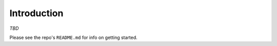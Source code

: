 Introduction
===============

*TBD*

Please see the repo's ``README.md`` for info on getting started.